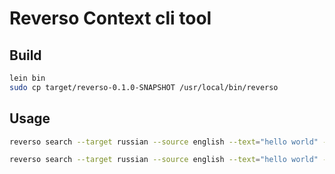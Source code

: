 * Reverso Context cli tool
** Build
#+begin_src sh
lein bin
sudo cp target/reverso-0.1.0-SNAPSHOT /usr/local/bin/reverso
#+end_src

** Usage
#+begin_src sh
reverso search --target russian --source english --text="hello world" --format json

reverso search --target russian --source english --text="hello world" --format emacs
#+end_src
